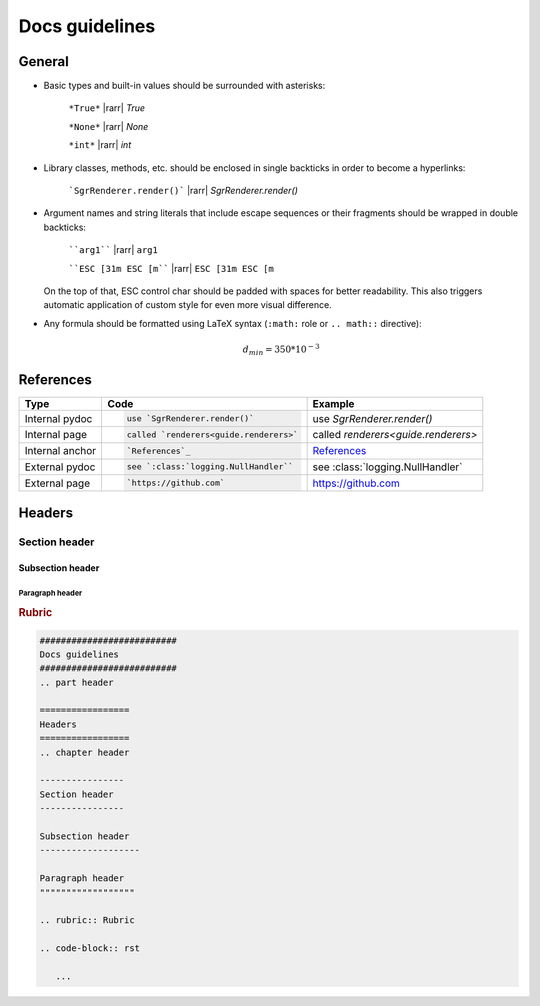 .. _guide.docs-guidelines:

##########################
Docs guidelines
##########################

.. rst-class:: right

   :comment:`(mostly as a reminder for myself)`

=================
General
=================

- Basic types and built-in values should be surrounded with asterisks:

   ``*True*`` |rarr| *True*

   ``*None*`` |rarr| *None*

   ``*int*`` |rarr| *int*

- Library classes, methods, etc. should be enclosed in single backticks in order to become a hyperlinks:

   ```SgrRenderer.render()``` |rarr| `SgrRenderer.render()`

- Argument names and string literals that include escape sequences or their fragments should be wrapped in double backticks:

   ````arg1```` |rarr| ``arg1``

   ````ESC [31m ESC [m```` |rarr| ``ESC [31m ESC [m``

  On the top of that, ESC control char should be padded with spaces for better readability. This also triggers automatic application of custom style for even more visual difference.

- Any formula should be formatted using LaTeX syntax (``:math:`` role or
  ``.. math::`` directive):

   .. math::
      d_{min} = 350*10^{-3}


==================
References
==================

+------------------+-------------------------------------------+-------------------------------------+
| Type             | Code                                      |  Example                            |
+==================+===========================================+=====================================+
|                  | .. code-block:: rst                       |                                     |
| Internal pydoc   |                                           | use `SgrRenderer.render()`          |
|                  |    use `SgrRenderer.render()`             |                                     |
+------------------+-------------------------------------------+-------------------------------------+
|                  | .. code-block:: rst                       |                                     |
| Internal page    |                                           | called `renderers<guide.renderers>` |
|                  |    called `renderers<guide.renderers>`    |                                     |
+------------------+-------------------------------------------+-------------------------------------+
|                  | .. code-block:: rst                       |                                     |
| Internal anchor  |                                           | `References`_                       |
|                  |    `References`_                          |                                     |
+------------------+-------------------------------------------+-------------------------------------+
|                  | .. code-block:: rst                       |                                     |
| External pydoc   |                                           | see :class:`logging.NullHandler`    |
|                  |    see `:class:`logging.NullHandler``     |                                     |
+------------------+-------------------------------------------+-------------------------------------+
|                  | .. code-block:: rst                       |                                     |
| External page    |                                           | https://github.com                  |
|                  |    `https://github.com`                   |                                     |
+------------------+-------------------------------------------+-------------------------------------+


=================
Headers
=================
.. chapter header

----------------
Section header
----------------

Subsection header
-------------------

Paragraph header
""""""""""""""""""

.. rubric:: Rubric

.. code-block:: rst

   ##########################
   Docs guidelines
   ##########################
   .. part header

   =================
   Headers
   =================
   .. chapter header

   ----------------
   Section header
   ----------------

   Subsection header
   -------------------

   Paragraph header
   """"""""""""""""""

   .. rubric:: Rubric

   .. code-block:: rst

      ...
